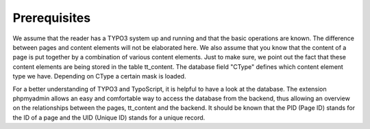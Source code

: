﻿

.. ==================================================
.. FOR YOUR INFORMATION
.. --------------------------------------------------
.. -*- coding: utf-8 -*- with BOM.

.. ==================================================
.. DEFINE SOME TEXTROLES
.. --------------------------------------------------
.. role::   underline
.. role::   typoscript(code)
.. role::   ts(typoscript)
   :class:  typoscript
.. role::   php(code)


Prerequisites
^^^^^^^^^^^^^

We assume that the reader has a TYPO3 system up and running and that
the basic operations are known. The difference between pages and
content elements will not be elaborated here. We also assume that you
know that the content of a page is put together by a combination of
various content elements. Just to make sure, we point out the fact
that these content elements are being stored in the table tt\_content.
The database field "CType" defines which content element type we have.
Depending on CType a certain mask is loaded.

For a better understanding of TYPO3 and TypoScript, it is helpful to
have a look at the database. The extension phpmyadmin allows an easy
and comfortable way to access the database from the backend, thus
allowing an overview on the relationships between the pages,
tt\_content and the backend. It should be known that the PID (Page ID)
stands for the ID of a page and the UID (Unique ID) stands for a
unique record.

